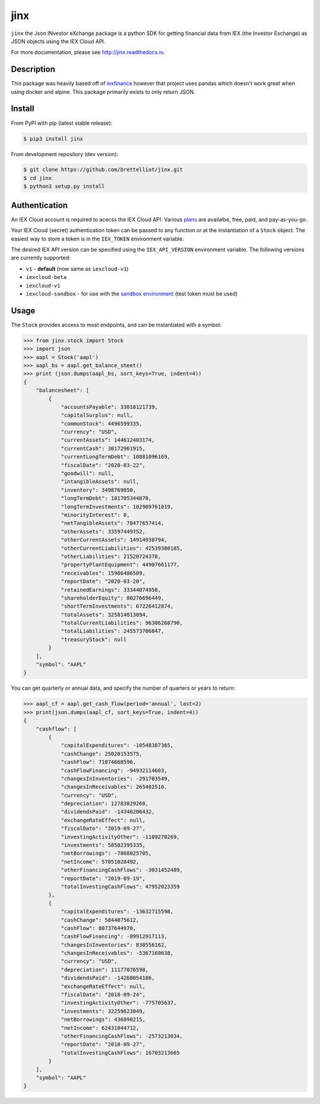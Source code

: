 ====
jinx
====

``jinx`` the Json INvestor eXchange package is a python SDK for getting financial data from IEX (the Investor Exchange) as JSON objects using the IEX Cloud API.

For more documentation, please see http://jinx.readthedocs.io.

Description
-----------

This package was heavily based off of `iexfinance`_ however that project uses pandas which doesn't work great when using docker and alpine. This package primarily exists to only return JSON.

.. _`iexfinance`: https://github.com/addisonlynch/iexfinance

Install
-------

From PyPI with pip (latest stable release):

.. code:: bash

    $ pip3 install jinx

From development repository (dev version):

.. code:: bash

     $ git clone https://github.com/brettelliot/jinx.git
     $ cd jinx
     $ python3 setup.py install

Authentication
--------------

An IEX Cloud account is required to acecss the IEX Cloud API. Various `plans <https://iexcloud.io/pricing/>`__
are availalbe, free, paid, and pay-as-you-go.

Your IEX Cloud (secret) authentication token can be passed to any function or at the instantiation of a ``Stock`` object.
The easiest way to store a token is in the ``IEX_TOKEN`` environment variable.

The desired IEX API version can be specified using the ``IEX_API_VERSION``
environment variable. The following versions are currently supported:

* ``v1`` - **default** (now same as ``iexcloud-v1``)
* ``iexcloud-beta``
* ``iexcloud-v1``
* ``iexcloud-sandbox`` - for use with the `sandbox environment`_ (test token
  must be used)

.. _`sandbox environment`: https://iexcloud.io/docs/api/#sandbox

Usage
-----

The ``Stock`` provides access to most endpoints, and can be instantiated with a symbol:

.. code-block:: python

        >>> from jinx.stock import Stock
        >>> import json
        >>> aapl = Stock('aapl')
        >>> aapl_bs = aapl.get_balance_sheet()
        >>> print (json.dumps(aapl_bs, sort_keys=True, indent=4))
        {
            "balancesheet": [
                {
                    "accountsPayable": 33018121739,
                    "capitalSurplus": null,
                    "commonStock": 4496599335,
                    "currency": "USD",
                    "currentAssets": 144612403174,
                    "currentCash": 30172961915,
                    "currentLongTermDebt": 10881096169,
                    "fiscalDate": "2020-03-22",
                    "goodwill": null,
                    "intangibleAssets": null,
                    "inventory": 3498769850,
                    "longTermDebt": 101705344870,
                    "longTermInvestments": 102909761019,
                    "minorityInterest": 0,
                    "netTangibleAssets": 78477657414,
                    "otherAssets": 33597449752,
                    "otherCurrentAssets": 14914938794,
                    "otherCurrentLiabilities": 42539380185,
                    "otherLiabilities": 21528724378,
                    "propertyPlantEquipment": 44907661177,
                    "receivables": 15986486509,
                    "reportDate": "2020-03-20",
                    "retainedEarnings": 33344074958,
                    "shareholderEquity": 80276696449,
                    "shortTermInvestments": 67226412874,
                    "totalAssets": 325814813094,
                    "totalCurrentLiabilities": 96306268790,
                    "totalLiabilities": 245573706847,
                    "treasuryStock": null
                }
            ],
            "symbol": "AAPL"
        }

You can get quarterly or annual data, and specify the number of quarters or years to return:

.. code-block:: python

        >>> aapl_cf = aapl.get_cash_flow(period='annual', last=2)
        >>> print(json.dumps(aapl_cf, sort_keys=True, indent=4))
        {
            "cashflow": [
                {
                    "capitalExpenditures": -10548387365,
                    "cashChange": 25028153575,
                    "cashFlow": 71074668596,
                    "cashFlowFinancing": -94932114603,
                    "changesInInventories": -291703549,
                    "changesInReceivables": 265402510,
                    "currency": "USD",
                    "depreciation": 12783029260,
                    "dividendsPaid": -14346206432,
                    "exchangeRateEffect": null,
                    "fiscalDate": "2019-09-27",
                    "investingActivityOther": -1109270269,
                    "investments": 58502395335,
                    "netBorrowings": -7868025705,
                    "netIncome": 57051020492,
                    "otherFinancingCashFlows": -3031452489,
                    "reportDate": "2019-09-19",
                    "totalInvestingCashFlows": 47952023359
                },
                {
                    "capitalExpenditures": -13632715598,
                    "cashChange": 5844075612,
                    "cashFlow": 80737644970,
                    "cashFlowFinancing": -89912917113,
                    "changesInInventories": 830556162,
                    "changesInReceivables": -5367160638,
                    "currency": "USD",
                    "depreciation": 11177076598,
                    "dividendsPaid": -14268054186,
                    "exchangeRateEffect": null,
                    "fiscalDate": "2018-09-24",
                    "investingActivityOther": -775705637,
                    "investments": 32259623849,
                    "netBorrowings": 436890215,
                    "netIncome": 62431044712,
                    "otherFinancingCashFlows": -2573213034,
                    "reportDate": "2018-09-27",
                    "totalInvestingCashFlows": 16703213665
                }
            ],
            "symbol": "AAPL"
        }
